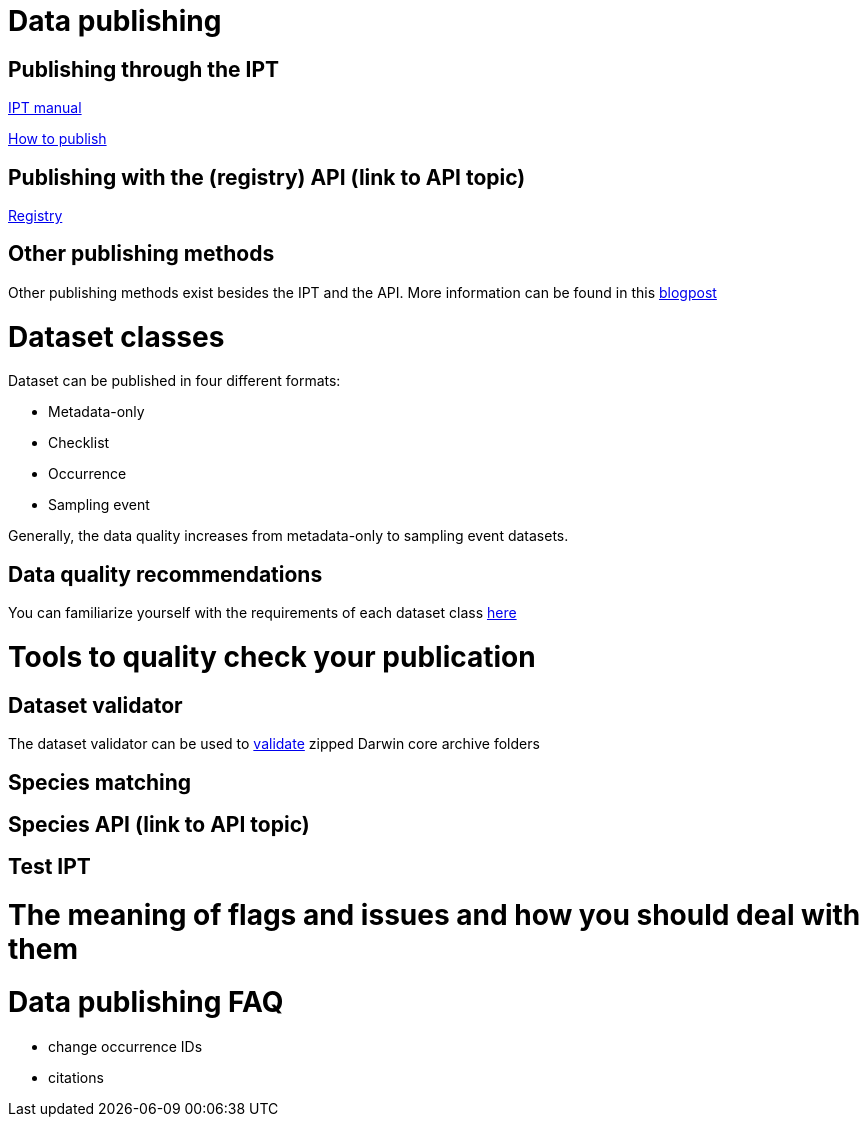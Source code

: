 = Data publishing

== Publishing through the IPT

xref:ipt::index.adoc[IPT manual]

xref:ipt::how-to-publish.adoc[How to publish]

== Publishing with the (registry) API (link to API topic)

xref:openapi::registry.adoc[Registry]

== Other publishing methods

Other publishing methods exist besides the IPT and the API. More information can be found in this https://data-blog.gbif.org/post/installations-and-hosting-solutions-explained/[blogpost]

= Dataset classes

Dataset can be published in four different formats:

* Metadata-only
* Checklist
* Occurrence
* Sampling event

Generally, the data quality increases from metadata-only to sampling event datasets.

== Data quality recommendations

You can familiarize yourself with the requirements of each dataset class https://www.gbif.org/data-quality-requirements[here]

= Tools to quality check your publication
== Dataset validator

The dataset validator can be used to https://www.gbif.org/tools/data-validator/about[validate] zipped Darwin core archive folders

== Species matching
== Species API (link to API topic)
== Test IPT

= The meaning of flags and issues and how you should deal with them

= Data publishing FAQ

* change occurrence IDs
* citations
